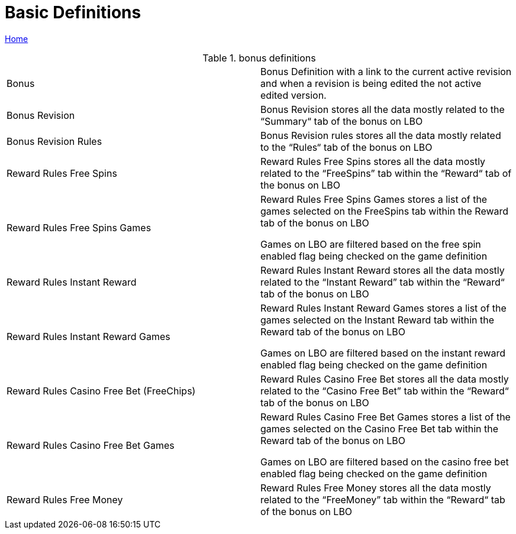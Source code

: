 = Basic Definitions

[sidebar]
****
link:readme.adoc[Home]
****

.bonus definitions
[cols="1,1"]
|===
|Bonus
|Bonus Definition with a link to the current active revision and when a revision is being edited the not active edited version.

|Bonus Revision
|Bonus Revision stores all the data mostly related to the “Summary“ tab of the bonus on LBO

|Bonus Revision Rules
|Bonus Revision rules stores all the data mostly related to the “Rules“ tab of the bonus on LBO

|Reward Rules Free Spins
|Reward Rules Free Spins stores all the data mostly related to the “FreeSpins” tab within the “Reward“ tab of the bonus on LBO

|Reward Rules Free Spins Games
|Reward Rules Free Spins Games stores a list of the games selected on the FreeSpins tab within the Reward tab of the bonus on LBO

Games on LBO are filtered based on the free spin enabled flag being checked on the game definition

|Reward Rules Instant Reward
|Reward Rules Instant Reward stores all the data mostly related to the “Instant Reward” tab within the “Reward“ tab of the bonus on LBO

|Reward Rules Instant Reward Games
|Reward Rules Instant Reward Games stores a list of the games selected on the Instant Reward tab within the Reward tab of the bonus on LBO

Games on LBO are filtered based on the instant reward enabled flag being checked on the game definition

|Reward Rules Casino Free Bet (FreeChips)
|Reward Rules Casino Free Bet stores all the data mostly related to the “Casino Free Bet” tab within the “Reward“ tab of the bonus on LBO

|Reward Rules Casino Free Bet Games
|Reward Rules Casino Free Bet Games stores a list of the games selected on the Casino Free Bet tab within the Reward tab of the bonus on LBO

Games on LBO are filtered based on the casino free bet enabled flag being checked on the game definition

|Reward Rules Free Money
|Reward Rules Free Money stores all the data mostly related to the “FreeMoney” tab within the “Reward“ tab of the bonus on LBO

|===